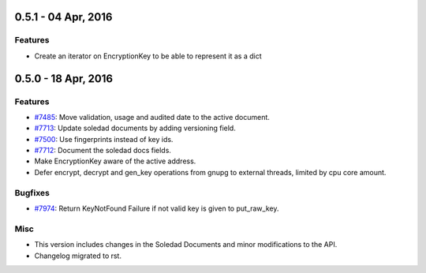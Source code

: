 0.5.1 - 04 Apr, 2016
++++++++++++++++++++

Features
~~~~~~~~
-  Create an iterator on EncryptionKey to be able to represent it as a dict


0.5.0 - 18 Apr, 2016
++++++++++++++++++++

Features
~~~~~~~~
- `#7485 <https://leap.se/code/issues/7485>`_: Move validation, usage and audited date to the active document.
- `#7713 <https://leap.se/code/issues/7713>`_: Update soledad documents by adding versioning field.
- `#7500 <https://leap.se/code/issues/7500>`_: Use fingerprints instead of key ids.
- `#7712 <https://leap.se/code/issues/7712>`_: Document the soledad docs fields.
- Make EncryptionKey aware of the active address.
- Defer encrypt, decrypt and gen_key operations from gnupg to external threads,
  limited by cpu core amount.

Bugfixes
~~~~~~~~
- `#7974 <https://leap.se/code/issues/7974>`_: Return KeyNotFound Failure if not valid key is given to put_raw_key.

Misc
~~~~
- This version includes changes in the Soledad Documents and minor modifications to the API.
- Changelog migrated to rst.
